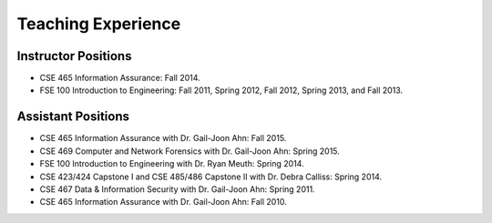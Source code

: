 ===================
Teaching Experience
===================

.. Current Classes
.. ===============
..
.. Not teaching any classes this semester.


Instructor Positions
====================

* CSE 465 Information Assurance: Fall 2014.
* FSE 100 Introduction to Engineering: Fall 2011, Spring 2012, Fall 2012, Spring 2013, and Fall 2013.


Assistant Positions
===================

* CSE 465 Information Assurance with Dr. Gail-Joon Ahn: Fall 2015.
* CSE 469 Computer and Network Forensics with Dr. Gail-Joon Ahn: Spring 2015.
* FSE 100 Introduction to Engineering with Dr. Ryan Meuth: Spring 2014.
* CSE 423/424 Capstone I and CSE 485/486 Capstone II with Dr. Debra Calliss: Spring 2014.
* CSE 467 Data & Information Security with Dr. Gail-Joon Ahn: Spring 2011.
* CSE 465 Information Assurance with Dr. Gail-Joon Ahn: Fall 2010.

